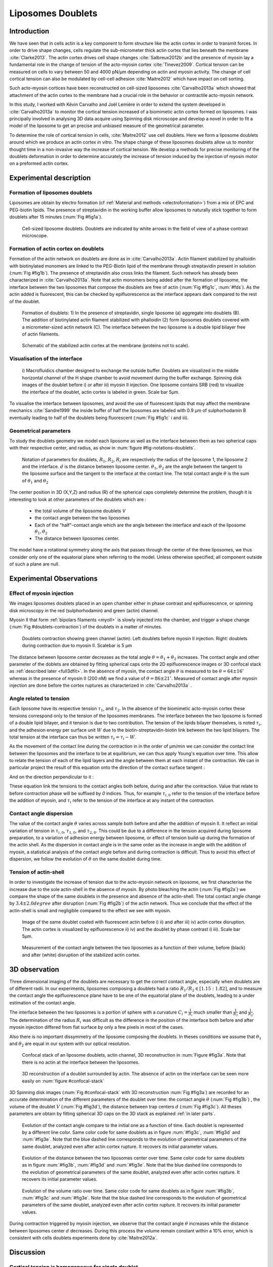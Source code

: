 Liposomes Doublets
##################
.. 1


Introduction 
*************
.. Todo::
    check text
    change figure

We have seen that in cells actin is a key component to form structure like the
actin cortex in order to transmit forces. In order to drive shape changes,
cells regulate the  sub-micrometer thick actin cortex that lies beneath the
membrane :cite:`Clarke2013`. The actin cortex drives cell shape changes
:cite:`Salbreux2012b` and the presence of myosin lay a fundamental role in the
change of tension of the acto-myosin cortex :cite:`Tinevez2009`. Cortical
tension can be measured on cells to vary between 50 and 4000 pN/µm depending on
actin and myosin activity.  The change of cell cortical tension can also be
modulated by cell-cell adhesion :cite:`Maitre2012` which have impact on cell
sorting. 

Such acto-myosin cortices have been reconstructed on cell-sized liposomes
:cite:`Carvalho2013a` which showed that attachment of the actin cortex to the
membrane had a crucial role in the behavior or contractile acto-myosin network. 

In this study, I worked with Kévin Carvalho and Joël Lemière in order to extend the
system developed in :cite:`Carvalho2013a` to monitor the cortical tension
increased of a biomimetic actin cortex formed on liposomes. I was principally
involved in analysing 3D data acquire using Spinning disk microscope and
develop a novel in order to fit a model of the liposome to get an precise and
unbiased measure of the geometrical parameter.

To determine the role of cortical tension in cells, :cite:`Maitre2012` use cell
doublets. Here we form a liposome doublets around which we produce an actin
cortex `in vitro`. The shape change of these liposomes doublets allow us to
monitor thought time in a non-invasive way the increase of cortical tension.
We develop a methods for  precise monitoring of the doublets deformation
in order to determine accurately the increase of tension induced by the
injection of myosin motor on a preformed actin cortex.


Experimental description
************************
.. 2

.. image of peeling crunching ? 

Formation of liposomes doublets
===============================
.. 3

Liposomes are obtain by electro formation (cf :ref:`Material and methods
<electroformation>`) from a mix of EPC and PEG-biotin lipids. The presence of
streptavidin in the working buffer allow liposomes to naturally stick together
to form doublets after 15 minutes (:num:`Fig #fig1a`).


.. _fig1a:
.. figure:: /figs/Fig_01-A.png
    :width: 50%

    Cell-sized liposome doublets. Doublets are indicated by white arrows in
    the field of view of a phase contrast microscope.



Formation of actin cortex on doublets
=====================================
.. 3

Formation of the actin network on doublets are done as in
:cite:`Carvalho2013a`. Actin filament  stabilized by phalloidin with
biotinylated monomers are linked to the PEG-Biotin lipid of the membrane
through streptavidin present in solution (:num:`Fig #fig1b`). The presence of
streptavidin also cross links the filament. Such network has already been
characterized in :cite:`Carvalho2013a`.  Note that actin monomers being added
after the formation of liposome, the interface between the two liposomes that
compose the doublets are free of actin (:num:`Fig #fig1c`, :num:`#fds`). As the actin added
is fluorescent, this can be checked by epifluorescence as the interface appears
dark compared to the rest of the doublet.

.. scheme equilibrium tension contact angle.

.. _fds:
.. figure:: /figs/doublets-schema.png
    :alt: Formation doublet schema
    :width: 70%

    Formation of doublets: 1) In the presence of streptavidin, single liposome
    (a) aggregate into doublets (B). The addition of biotinylated actin
    filament stabilized with phalloidin (2) form liposomes doublets covered
    with a micrometer-sized actin network (C). The interface between the two
    liposome is a double lipid bilayer free of actin filaments.

.. _fig1b:
.. figure:: /figs/Fig_01-B.png
    :width: 50%

    Schematic of the stabilized actin cortex at the membrane (proteins not to scale).

Visualisation of the interface
==============================
.. 3


.. _fig1c:
.. figure:: /figs/Fig_01-C.png
    :width: 50%

    i) Macrofluidics chamber designed to exchange the outside buffer. Doublets
    are visualized in the middle horizontal channel of the H shape chamber to
    avoid movement during the buffer exchange. Spinning disk images of the
    doublet before i) or after iii) myosin II injection. One liposome contains
    SRB (red) to visualize the interface of the doublet, actin cortex is
    labeled in green. Scale bar 5µm.




To visualise the interface between liposomes, and avoid the use of fluorescent
lipids that may affect the membrane mechanics :cite:`Sandre1999` the inside
buffer of half the liposomes are labeled with 0.9 µm of sulphorhodamin B
eventually leading to half of the doublets being fluorescent (:num:`Fig #fig1c` i and iii).

Geometrical parameters
======================
.. 3

To study the doublets geometry we model each liposome as well as the interface
between them as two spherical caps with their respective center, and radius, as
show in :num:`figure #fig-notations-doublets`. 

.. _fig-notations-doublets:
.. figure:: /figs/notations-doublets.png
    :width: 50%

    Notation of parameters for doublets, |R1|, |R2|, |Ri| are respectively the
    radius of the liposome 1, the liposome 2 and the interface. |d| is the
    distance between liposome center. |theta1|, |theta2| are the angle between
    the tangent to the liposome surface and the tangent to the interface at the
    contact line. The total contact angle |theta| is the sum of |theta1| and |theta2|

The center position in 3D (X,Y,Z) and radius (R) of the spherical caps
completely determine the problem, though it is interesting to look at other
parameters of the doublets which are :

    - the total volume of the liposome doublets `V`
    - the contact angle between the two liposomes
    - Each of the "half"-contact angle which are the angle between the
      interface and each of the liposome :math:`\theta_1,\theta_2`
    - The distance between liposomes center.

The model have a rotational symmetry along the axis that passes through the
center of the three liposomes, we thus consider only one of the equatorial
plane when referring to the model. Unless otherwise specified, all component
outside of such a plane are null.

Experimental Observations
*************************
.. 2


Effect of myosin injection
==========================
.. 3


We images liposomes doublets placed in an open chamber either in phase contrast
and epifluorescence, or spinning disk microscopy in the red  (sulphorhodamin)
and green (actin) channel.

.. todo: brokenref

Myosin II that form :ref:`bipolars filaments <myoII>` is slowly injected into
the chamber, and trigger a shape change (:num:`Fig #doublets-contraction`) of the doublets in a matter of minutes.

.. _doublets-contraction:
.. figure:: /figs/doublet-contract.png
    :width: 30%

    Doublets contraction showing green channel (actin): Left doublets before
    myosin II injection. Right: doublets during contraction due to myosin II.
    Scalebar is 5 µm 

.. |theta| replace:: :math:`\theta`
.. |theta1| replace:: :math:`\theta_1`
.. |theta2| replace:: :math:`\theta_2`

The distance between liposome center decreases as the total angle :math:`\theta
= \theta_1+\theta_2` increases. The contact angle and other parameter of the
doblets are obtained by fitting spherical caps onto the 2D epifluorescence
images or 3D confocal stack as :ref:`described later <full3dfit>`.  In the absence of myosin, the
contact angle |theta| is measured to be :math:`\theta = 64 \pm 16 ^{\circ}` whereas in
the presence of myosin II (200 nM) we find a value of :math:`\theta = 86 \pm 21
^{\circ}`. Measured of contact angle after myosin injection are done before the cortex
ruptures as characterized in :cite:`Carvalho2013a` .

Angle related to tension
========================
.. 3

.. |tau1| replace:: :math:`\tau_1`
.. |tau2| replace:: :math:`\tau_2`
.. |taui| replace:: :math:`\tau_i`
.. |taut| replace:: :math:`\tau_t`
.. |W| replace:: :math:`W`
.. |V| replace:: :math:`V`
.. |d| replace:: :math:`d`
.. |R1| replace:: :math:`R_1`
.. |R2| replace:: :math:`R_2`
.. |Ri| replace:: :math:`R_i`

Each liposome have its respective tension |tau1|, and |tau2|.  In the absence
of the biomimetic acto-myosin cortex these tensions correspond only to the
tension of the liposomes membranes. The interface between the two liposome is
formed of a double lipid bilayer, and it tension is due to two contribution.
The tension of the lipids bilayer themselves, is noted |taui|, and the
adhesion energy per surface unit |W| due to the biotin-streptavidin-biotin link
between the two lipid bilayers. The total tension at the interface can thus be
written :math:`\tau_t = \tau_i -W`.


As the movement of the contact line during the contraction in in the order of
µm/min we can consider the contact line between the liposomes and the interface
to be  at equilibrium, we can thus apply Young's equation over time. This allow
to relate the tension of each of the lipid layers and the angle
between them at each instant of the contraction. We can in particular project
the result of this equation onto the direction of the contact surface
tangent : 

.. Math::
    :label: young-tangent

    \tau_1 - W = \tau_1.cos(\theta_1) + \tau_2.cos(\theta_2)

And on the direction perpendicular to it :

.. math::
    :label: young-perpendicular

     \tau_1.sin(\theta_1) = \tau_2.sin(\theta_2)


These equation link the tensions to the contact angles both before, during and
after the contraction. Value that relate to before contraction phase will
be suffixed by  `0` indices. Thus, for example :math:`\tau_{i,0}` refer to the
tension of the interface before the addition of myosin, and |taui| refer to the
tension of the interface at any instant of the contraction.

Contact angle dispersion
========================
.. 3
    

The value of the contact angle |theta| varies across sample both before
and after the  addition of myosin II. It reflect an initial variation of tension in
:math:`\tau_{i,0}`, :math:`\tau_{1,0}`, and :math:`\tau_{2,0}`. This could be
due to a difference in the tension acquired during liposome preparation, to a
variation of adhesion energy between liposome, or effect of tension build-up
during the formation of the actin shell. As the dispersion in contact angle is
in the same order as the increase in angle with the addition of myosin, a
statistical analysis of the contact angle before and during contraction is
difficult. Thus to avoid this effect of dispersion, we follow the evolution of
:math:`\theta` on the same doublet during time.


Tension of actin-shell
======================
.. 3

In order to investigate the increase of tension due to the acto-myosin network
on liposome, we first characterise the increase due to the sole actin-shell in
the absence of myosin. By photo bleaching the actin (:num:`Fig #fig2a`) we compare the shape of the
same doublets in the presence and absence of the actin-shell. The total contact
angle change by :math:`3.4 \pm 2.0 degree` after disruption (:num:`Fig #fig2b`) of the actin network.
Thus we conclude that the effect of the actin-shell is small and negligible
compared to the effect we see with myosin. 

.. _fig2a:
.. figure:: /figs/Fig_02-A.png
    :width: 50%

    Image of the same doublet coated with fluorescent actin before i) ii) and
    after iii) iv) actin cortex disruption. The actin cortex is visualized by
    epifluorescence ii) iv) and the doublet by phase contrast i) iii). Scale
    bar 5µm.

.. _fig2b:
.. figure:: /figs/Fig_02-B.png
    :width: 50%

    Measurement of the contact angle between the two liposomes as a function of
    their volume, before (black) and after (white) disruption of the stabilized
    actin cortex. 


.. _3d-obs:
3D observation
**************
.. 2

Three dimensional imaging of the doublets are necessary to get the correct
contact angle, especially when doublets are of different radii. In our
experiments, liposomes composing a doublets had a ratio :math:`R_1 / R_2 \in
[1.15:1.82]`, and to measure the contact angle the epifluorescence plane have
to be one of the equatorial plane of the doublets, leading to a under
estimation of the contact angle. 

The interface between the two liposomes is a portion of sphere with a curvature
:math:`C_i= \frac{1}{R_i}` much smaller than :math:`\frac{1}{R_1}` and
:math:`\frac{1}{R_2}`. The determination of the radius :math:`R_i` was
difficult as the difference in the position of the interface both before and
after myosin injection differed from flat surface by only a few pixels in most
of the cases.

.. todo: image with flat interface after contraction.

Also there is no important dissymmetry  of the liposome composing the doublets.
In theses conditions we assume that |theta1| and |theta2| are equal in our
system with our optical resolution.

.. _confocal-stack:
.. figure:: /figs/light_table.png
    :width: 70%

    Confocal stack of an liposome doublets, actin channel, 3D reconstruction in
    :num:`Figure #fig3a`. Note that there is no actin at the interface between
    the liposomes.
 

.. _fig3a:
.. figure:: /figs/Fig_03-A.png
    :width: 50%

    3D reconstruction of a doublet surrounded by actin. The absence of actin on
    the interface can be seen more easily on :num:`figure #confocal-stack`  

3D Spinning disk images  (:num:`Fig #confocal-stack` with 3D reconstruction
:num:`Fig #fig3a`) are recorded for an accurate determination of the different
parameters of the doublet over time: the contact angle |theta| (:num:`Fig #fig3b`) , the
volume of the doublet |V| (:num:`Fig #fig3d`), the distance between trap
centers :math:`d` (:num:`Fig #fig3c`). All theses parameters are obtain by
fitting spherical 3D caps on the 3D stack as explained :ref:`in later parts`. 

.. _fig3b:
.. figure:: /figs/Fig_03-B.png
    :width: 50%

    Evolution of the contact angle compare to the initial one as a function of
    time. Each doublet is represented by a different line color. 
    Same color code for same doublets as in figure :num:`#fig3c`, :num:`#fig3d`
    and :num:`#fig3e`. Note that the blue dashed line corresponds to the
    evolution of geometrical parameters of the same doublet, analyzed even
    after actin cortex rupture. It recovers its initial parameter values.

.. _fig3c:
.. figure:: /figs/Fig_03-C.png
    :width: 50%

    Evolution of the distance between the two liposomes center over time.
    Same color code for same doublets as in figure :num:`#fig3b`, :num:`#fig3d`
    and :num:`#fig3e`. Note that the blue dashed line corresponds to the
    evolution of geometrical parameters of the same doublet, analyzed even
    after actin cortex rupture. It recovers its initial parameter values.

.. _fig3d:
.. figure:: /figs/Fig_03-D.png
    :width: 50%

    Evolution of the volume ratio over time.
    Same color code for same doublets as in figure :num:`#fig3b`, :num:`#fig3c`
    and :num:`#fig3e`. Note that the blue dashed line corresponds to the
    evolution of geometrical parameters of the same doublet, analyzed even
    after actin cortex rupture. It recovers its initial parameter values.


During contraction triggered by myosin injection, we observe that the contact
angle |theta| increases while the distance between liposomes center |d|
decreases. During this process the volume remain constant within a 10% error, which is consistent with cells doublets experiments done by :cite:`Maitre2012a`.

Discussion 
***********
.. 2

Cortical tension is homogeneous for single doublet
==================================================
.. 3

The use of equation :eq:`young-perpendicular` with :math:`\theta_1 = \theta_2 = \theta
/2` leads to the equality of tension on both side of the doublet during all the
experiments.We can then write :math:`\tau_1 = \tau_2 = \tau`. This result is
consistent with the fact that actin is distributed continuously all around the
liposome doublet. Hence, myosin II minifilaments pull on a continuous shell. In
these conditions equation :eq:`young-tangeant` simplifies to :

.. math:: 
    :label: eq3

    \tau_i - W = 2.\tau(t).cos(\theta(t)/2)


Where :math:`\tau(t)` and :math:`\theta(t)` are the tension and the angle at
the time t after myosin injection. A reasonable assumption is that
:math:`\tau_i-W` may depend on a variability of the initial adhesion between
liposomes. Since myosin does not operate at the interface between liposome as
it is free from actin, it is also reasonable con consider the tension and
adhesion energy constant for a given doublets through time. That is to say
:math:`\tau_i-W = \tau_{i,0}-W_0`.
Therefore we obtain the expression of the tension :math:`\tau(t)` during the acto myosin contraction that reads : 

.. math::
    :label: eqtime

    \tau(t) &= \frac{ \tau_i - W }{2.cos(\theta/2)}\\
            &= \frac{ cst           }{2.cos(\theta/2)}


Hence we can evaluate the tension relative to its initial value over time :

.. math::

    \frac{ \tau(t) }{\tau_0} = \frac{cos(\theta_0/2)}{cos(\theta(t)/2)}


Relative increase in cortical tension
=====================================
.. 3


Interaction of myosin II filaments with a biomimetic actin cortex induces
tension build up. The cortical tension, normalized to its initial value,
increases and reaches a plateau where :math:`\tau(t) = \tau_{peeling}` (
:num:`Fig#fig3e`)with the same trend as |theta|.  Note that if the actomyosin shell
breaks and peels, the doublet recovers its initial shape (see dashed blue line
for :math:`d` and |theta| on  :num:`Fig #fig3b`, :num:`#fig3c`, :num:`#fig3d` ). The average relative tension is found to
be :math:`\tau_{peeling}/\tau_0 = 1.56 \pm 0.56` (n=5) in 3D and
:math:`\tau_{peeling}/\tau_0  = 1.25 \pm 0.15` (n=5) in epifluorescence, in
agreement with the underestimates of the contact angle in epifluorescence. 


.. _fig3e:
.. figure:: /figs/Fig_03-E.png
    :width: 50%

    Increase of the tension ratio between the tension :math:`\tau(t)`at time
    :math:`t` and the initial one :math:`\tau_0`. 
    Same color code for same doublets as in figure :num:`#fig3b`, :num:`#fig3c`
    and :num:`#fig3d`. Note that the blue dashed line corresponds to the
    evolution of geometrical parameters of the same doublet, analyzed even
    after actin cortex rupture. It recovers its initial parameter values.




Cortical tension increase in doublets and in cells
==================================================
.. 3

In cells, cortical tension can be as low as 50 pN/µm in fibroblast progenitor
cells :ref:`KRIEG NatCellBio 2008` and can go up to 4000 pN/µm for
dictyostelium :ref:`SCHWARZ 2000`. Surprisingly, when myosin activity is
affected, either by drugs or by genetic manipulation  the cortical tension only
decreases by a factor of about 2. Cells are also observed to round up during
division :ref:`KUNDA 2008` in which an  increase of tension by a factor of two
is sufficient.  Our `in vitro` reconstruction is able to capture this feature
in the change of cortical tension. Indeed, we observe a cortical tension of the
doublets increasing by a factor 1.1 to 2.4.



Different contributions for cortical tension
============================================
.. 3

.. todo: 2 missing citations

Cortical tension is the sum of the membrane tension and the tension due to the
acto myosin cortex. We question how the membrane contribute to cortical tension
and in our assay we show that it count for about 50% of the cortical tension.
In suspended fibroblast cells, membrane tension is estimated to be 10% of the
cortical tension :cite:`Tinevez2009`. When polymerisation of actin is
stimulated, the cortical tension is multiplied by a factor of 5 showing a
strong dependence also with actin dynamics :cite:`Tinevez2009`. Hence he
residual tension in cells might be due to actin dynamics which is absent in our
experiments. How actin contribute to cortical tension is still an open question
that need to be addressed in the cell geometry.  Whereas actin polymerisation
outside outside a liposome has been show to generate inward pressure
:cite:`[missing citation ...]`, how this can be translated to tension  is a different geometry is
not yet clear. `In vitro` assay are on their way to mimic actin dynamics in
cells :cite:`missing citation ...` and will allow to unveil the mechanism of tension build up by
actin dynamics, which  is the remaining module that need ti be understood. The
effect of myosin and the one of membrane being clarified in this study.


Conclusion 
===========
.. 3

We provide a biomimetic reconstitution of tension build up through acto-myosin contractility using liposome doublets. Cortical tension change is visualized in situ over time by analyzing doublet shape changes. This method allows us to directly quantify the relative increase in tension due to myosin, separately from the one due to actin dynamics. Understanding contraction of composite systems built brick by brick on the model of a cell tile the road for the reconstitution of complex systems like tissues.


.. _full3dfit:

3D fitting
**********
.. 2

The obtention of geometrical parameter of doublets is challenging, indeed in
classical phase contrast microscopy, or epifluorescence  the acquired images
only capture one of the plane of the doublets. This makes the experiment 
difficult as the observation plane have to be kept in the 
equatorial plane of the doublet.

In order to achieve good precision in the measure of the contact angle we
decided to use confocal microscopy and acquire evenly spaced stacks. From
theses stacks where reconstructed 3D structure of a doublet. From the 3D
structure of the doublets can be recovered its the geometrical parameters and
the contact angle can be calculated.

In order to determine the geometrical parameter of the doublets through time
time we modeled the doublets as two intersecting sphere simulated the 3D
obtained imaged and adjusted the parameter of the model to reflect the obtained
experimental data. 

I was responsible for developing a fast and precise methods to reliably and
automatically recover the geometrical parameter of the liposomes doublets
acquired using spinning disk microscopy. I will develop the principle of this
methods and the result on liposomes doublets in this parts.

Finding a single liposome
=========================
.. 3

In this part we show the principle that allowed us to determine the 8
geometrical parameter that characterise a doublet 2 centers (X,Y,Z) and 2 radii
(|R1| and |R2|). 


As the principle for finding the geometrical parameter does not differ with the
number of dimension.  The methods can apply with  more dimensions (deformed
ellipsoid liposome, or multi channel imaging), the principle stay the same in a
space with less dimentison, so  we will restrict ourself to a single liposome
on a 2D plane (X,Y position of center and R, radius)  instead of the eight of
the doublets.

Experimentally liposomes are observed using fluorescently labeled actin that
form an homogeneous micrometric actin shell. In the observation plane, the
liposome shows as a bright ring of given thickness (we will refer to as the
`ground truth` signal), on top of this image are various noises due to the
presence of fluorescent actin monomers in the buffer solution, electronic noise
from the camera CCD, or other. Eventually, the noise in the outside buffer due
to monomeric actin can be higher than inside which is fee of actin. 

The signal from a liposome and the addition of noise can be replicated
numerically as seen on  :num:`figure #fig-2d-sim`.


.. _fig-2d-sim:
.. figure:: /figs/modl-2D-doublet.png
    :alt: liposome Model

    Left : A simulation of liposome fluorescent of an uniform shell or membrane
    (`ground truth`).  Middle: Same Image Adding Gaussian noise. This simulate
    one plane from a confocal Z-stack.  Right: Simulation of Liposome with
    fluorescently labeled actin shell in fluorescent External Buffer and non
    fluorescent inside buffer.

The ground truth signal can be modeled numerically using several parameter of
the system (center and radius of liposome, point spread function of microscope,
...). 

To find the correct parameters of the doublets we will numerically correlate 
the acquired data with the numerical model and search for the value of the correlation that correspond to the real parameters, In which the correlation between the model and data can be written.

.. math::

    r_{xy}=\frac{\sum\limits_{i=1}^n (x_i-\bar{x})(y_i-\bar{y})}{(n-1) s_x s_y}

In which :math:`x_i` are luminosity values of each of the :math:`n` pixels in
the acquired data, :math:`y_i` are the luminosity of the pixels in the model
:math:`\bar{x},\bar{y}` correspond to average values over the images,
:math:`s_x` and :math:`s_y` are the standard deviation of the luminosity
values.

As the monomeric fluorescently labeled actin and electronic noise are dominant
in the acquired images, we can assume a uniform noise on top of the `ground
truth` signal. The correlation between the model and the noise is in average
uniform.

.. math::
    r_{noise,model(params)} = cst

And the correlation between the `ground truth` and the model is expected to be
maximal for the parameter of the model that  equal the real geometrical
parameters of the doublets.

.. math::

    \operatorname*{arg\,max}_p\left(r_{data,model(p)}\right)= \operatorname*{arg\,max}_p \left(r_{groundTruth,model(p)}\right)

Thus searching the value of the parameters that maximize the correlation
between the model and the data implies allow to find geometrical parameters we
are interested in.  
    


We can test the ability to do this numerically by generating data, adding noise
to it and try to recovering the parameter of the `ground truth`.

By looking at the value of the correlation between generated data and the model
as a function of parameters of the model, we can check that the correlation
value are maximal when the model center value correspond to the `ground truth` center value (Figure :num:`corr-fun-1`), and when the radius of the model liposome has the same radius in the model correspond to the radius in the generated data (Figure :num:`corr-fun-2`).



.. .. figure:: /figs/corrfun-noise-.png

.. _corr-fun-1:
.. figure:: /figs/double-c-_100-by-100-rc-40_0-noise-0_5-delta-4_0_.png 
    :alt: liposome Model
    :width: 60% 

    Value of the correlation as a function (arbitrary units) of two of the fit
    parameter. Radius of the liposome in the model is taken as
    equal to the value of the ground truth, and position of the center is
    varied on X and Y direction. The value of the correlation is maximal for
    the position of the center in the model that equal the one ground truth.  We
    can see local maxima on the 3D representation that are well below the value
    of the global maximum. The peak at the global maxima is sharp hinting  that 
    the search of the maxima need relatively good initial
    parameters (lower than ~1/10 of liposome radius). The sharpness of the peek
    point that the result of the fit parameters on experimental data should be
    robust.  
    
.. _corr-fun-2: 
.. figure:: /figs/c-R-_100-by-100-RC-40_0-noise-0_5-delta-4_0_.png 
    :width: 60% 

    Same as :num:`figure #corr-fun-1`  with Y position of the center taken
    as equal to the ground-truth, variating X position of the model and
    radius of the liposome. The graph show the same properties as before.



Using minimisation technique we can search the parameter space of the model an
maximise the correlation between the model and the experimental data. We then
recover the geometrical parameters of the liposomes. This can be done by
efficiently computing the value of the correlation only in a few hundreds of
points and get access to the  liposomes geometrical parameters, here position
and radius.



Fitting a doublet
=================
.. 3


The determination of contact angle on epifluorescence image or phase contrast
images are often underestimated as the imaged plan is not one of the doublets
equatorial plan. Moreover, most determination of contact angle on phase
contrast and epifluorescence images are done manually :cite:`Maitre2012b` and
are subject to experimenter biased as experimenter draw the tangent line at the
contact point between the liposomes. Thus we decided to do fitting of acquired
3D stack with confocal microscope. In our case we avoided the usage of
fluorescent lipids that could change the tension of the membrane.

As seen on :num:`Figure #fds`, the doublets are covered with a
thin micrometer-thick layer of fluorescent actin filament. It is such layer
that we imaged with confocal spinning disk. The contact angle is defined as the
angle between the lipid bilayer, when imaging the actin-layer this correspond
to the angle between the inner surface of the actin network on each liposome.

Thus in order to determine the geometrical parameter of the doublets we need to
model the actin shell. As the liposome in contact are two spherical caps the
uniform actin layer also form two spherical caps with a given thickness. The
total signal is thus the union of two spherical caps blurred by the point
spread function of the microscope. This can be seen on :num:`figure #mproj1`

.. _mproj1:
.. figure:: /figs/max_proj_340A.png
    :width: 80%

    Maximum projection along X,Y and Z of recorded stacks, green channel actin.
    One can see that the liposomes doublets are stuck to the surface of the
    observation chamber.

As the contraction of the doublets is rapid, and recorded 3D movies contains a
large number of frames, it is crucial to be able to compute the model and the
correlation in a reasonable time (less than the hour per images) in order to
achieve this, beyond calculating the model as efficiently as possible one can
replace the exact calculation of two spherical cap and the point spread
function of the microscope by the union and subtraction of sphere followed 3D
numerical Gaussian blur.

.. figure:: /figs/3dblur.png
    :width: 60% 

    Principe of numerically approximating the two spherical caps as the union
    and intersection of sphere, follow by a 3D numerical Gaussian blur. The
    speedup compared to the exact calculation of the fluorescent density allow
    to make fits on doublets in minutes instead of hours.

Though the use of numerical technique is not without artifact.  In the case of
discreet Z-stack sufficiently spaced the difference of radius between
fluorescent rings in subsequent stack can led to an "ring-artifact" (`Fig
#ring-artifact`) when using numerical Gaussian blur. In the case of a too
pronounced "ring-artifact" a "ghost" spheres can appear around each liposomes
which might lead the fitting process of the doublets to fall into a local
maximum of correlation, thus leading to wrong value of the geometrical
parameters.

.. _ring-artifact:
.. figure:: /figs/ring_artifact.png
    :width: 70%

    Left : One plane of the numerical model with exaggerated ring artifact due
    to an under sampling of the model in the Z-direction, stacks from "Far" Z
    leaks onto current Z-stack and form a ring.  Right : Same plane of the
    model with enough sampling plane in the Z-direction do not show the ring
    artifact. In this case we use a sampling equal to the number of slice than
    the recorded data. (X,Y in arbitrary units)
   

In our case we have a sufficient number of stacks so that the numerical model
with the same sample size as the data do not show the ring artefact and have
smooth transition near the position of the spherical cap. Though the ring
artifact can be eliminated by oversampling/interpolating the model before the
Numerical Gaussian blur and under sampling afterward to the correct number of
pixels.

The size of the
Gaussian blur can also be adjusted to be higher which will act as a regularisation
function for the value of the correlation between the model and the acquired
data (cf :num:`Figure #max-proj-model`), thus smoothing or eliminating local maxima, but reducing the precision in the position of the maxima.

.. _max-proj-model:
.. figure:: /figs/max_proj_model.png
    :width: 70%

    Maximum projection along X,Y and Z of numerical model, the "ring" effect
    can still slightly be seen near the pole of each liposome, but is not
    sufficient enough to have the minimisation process stick in a local minima. 


The value of the correlation between the model and the experimental recorded
data can be maximised using already available function, in particular we used
Nelder–Mead simplex as implemented in `scipy.optimise` python library. This
gaves us the 8 parameters of the doublets. Result of the fits are show in
:num:`figure #fig-fit-t0`.

.. _fig-fit-t0:
.. figure:: /figs/Doublet-402-A-Fit-t-0.png
    :width: 70%

    Maximum projection of confocal images in the X,Y and Z projection as well
    as the result of the fits shown as equatorial circles for the three
    direction of projection.


Using fast Cython code also allowed to also speed up fitting to a reasonable
time : one Z-stack of 3 millions pixels can be fitted in about 40 seconds. Thus
allowing the fitting of a full 3D movie of a doublets contraction to be done in
less than an hour for 30 to 40 frames.

To insure the fits where robust to doublets center displacement during
acquisition, the initial parameter of the fit where chosen manually for each
first frame of each sequences. The final fit parameter of each frame are reused
as initial fit parameter for the subsequent frame.

In order to test robustness of the fit, initial fit parameters where randomly
modified by an amount of +/- 1µm, and we checked that the final parameter did
not varied.

For a couple of parameter, the value of the correlation function can be plotted
to check for the regularity of the function and the absence of local maxima. :num:`Figure #gof2d` and :num:`figure #gof3d` show the


.. _gof2d:
.. figure:: /figs/gof-2d-doublets.png
    :width: 80%
    
    Correlation of the model and the data as a function of the center position
    of on of the model spherical cap along the X axis and the radius of this
    same spherical cap. Vertical axis in arbitrary unit.

.. _gof3d:
.. figure:: /figs/gof-3d-doublets.png
    :width: 80%

    3D representation of the data in :num:`figure #gof2d`, the shape of the
    function is the same as the simulation done with the `ground truth` in
    :num:`figure #corr-fun-1` :num:`and #corr-fun-2`



The correctness of the fit is also checked visually to check for error in the
procedure.  Fit was found to be alway accurate and coherent with manual
measurement of contact angle.  When red channel was also present and liposomes
contained sulphorhodamin, fits where also visually checked by using maximum
projection of the red channel.  Cf :num:`Fig #srhod`).

.. _srhod:
.. figure:: /figs/srhod_superimpose.png
    :width: 80%

    Maximum projection of the red channel (`sulphorhodamin`) and the fitted
    parameter for the doublet.
    

Discussion
==========
.. 3

In this part we show that by modeling the liposome doublet and using
fluorescently labeled actin we are able to develop a technique that
automatically and robustly determine the geometrical properties of the liposome
doublets.

We note that red fluorescent dye present in the inside buffer of the liposome
could be use conjointly to the green channel in order to improve the quality of
the fit, though  would require the extra parameters of the interface radius. As
the computation time needed to fit the doublets increase rapidly with the
number of parameter, this solution found out to be impractical.  Moreover, the
curvature of the interface being relatively small and the difference between
the curved interface and a plane being close to the optical resolution, we can
expect the fit to be relatively unstable.  The use of fluorescently labeled
lipids for the liposome membrane also suffers from the same issues of extra if
one want to recover the position of the interface.



Conclusion
==========
.. 3


We developed a robust and automated methods able to determine the geometrical
parameter of liposome doublets. This allowed us to determine robustly and
thought time the geometrical parameters of liposomes doublets without
experimenter measurement biases due to the selection of the illumination plane,
resolution of optics and luminosity scale.

We have seen that liposome doublets with reconstituted acto-myosin cortices are
a biomimetic system that allow to follow the change in cortical tension through
time. 3D fitting helped us quantify it by obtaining the contact angle. 

Observing the contraction of multiple liposomes doublets simultaneously and the
ability to automatically determine the geometrical parameters allows more
sample to be collected. Faster and more reliable data acquisition on actin
network contraction will allow a better understanding of the effect of actin
network `in vitro` which also pave the way to reconstitution of more complex system.

